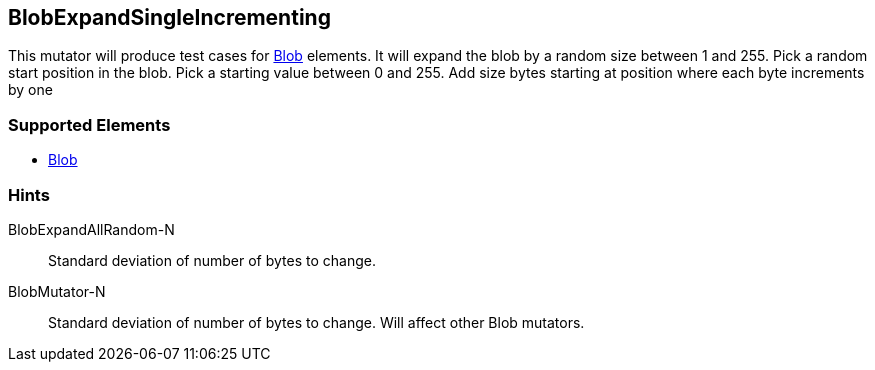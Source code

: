 <<<
[[Mutators_BlobExpandSingleIncrementing]]
== BlobExpandSingleIncrementing

This mutator will produce test cases for xref:Blob[Blob] elements.
It will expand the blob by a random size between 1 and 255.
Pick a random start position in the blob.
Pick a starting value between 0 and 255.
Add size bytes starting at position where each byte increments by one

=== Supported Elements

 * xref:Blob[Blob]

=== Hints

BlobExpandAllRandom-N:: Standard deviation of number of bytes to change.
BlobMutator-N:: Standard deviation of number of bytes to change. Will affect other Blob mutators.
